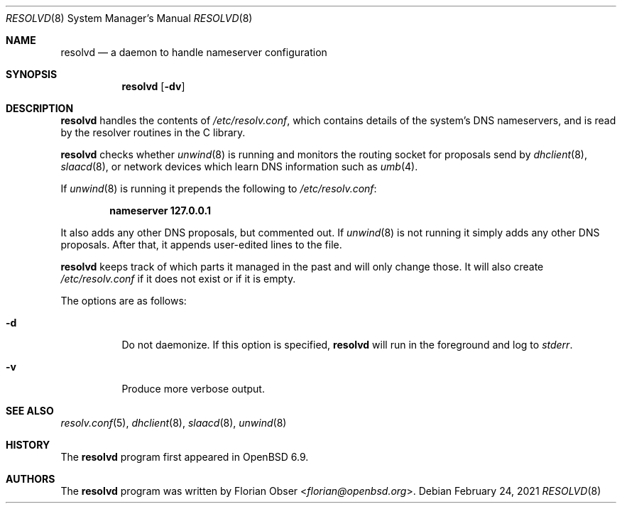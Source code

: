 .\"	$OpenBSD: resolvd.8,v 1.2 2021/02/24 19:00:38 deraadt Exp $
.\"
.\" Copyright (c) 2021 Florian Obser <florian@openbsd.org>
.\"
.\" Permission to use, copy, modify, and distribute this software for any
.\" purpose with or without fee is hereby granted, provided that the above
.\" copyright notice and this permission notice appear in all copies.
.\"
.\" THE SOFTWARE IS PROVIDED "AS IS" AND THE AUTHOR DISCLAIMS ALL WARRANTIES
.\" WITH REGARD TO THIS SOFTWARE INCLUDING ALL IMPLIED WARRANTIES OF
.\" MERCHANTABILITY AND FITNESS. IN NO EVENT SHALL THE AUTHOR BE LIABLE FOR
.\" ANY SPECIAL, DIRECT, INDIRECT, OR CONSEQUENTIAL DAMAGES OR ANY DAMAGES
.\" WHATSOEVER RESULTING FROM LOSS OF USE, DATA OR PROFITS, WHETHER IN AN
.\" ACTION OF CONTRACT, NEGLIGENCE OR OTHER TORTIOUS ACTION, ARISING OUT OF
.\" OR IN CONNECTION WITH THE USE OR PERFORMANCE OF THIS SOFTWARE.
.\"
.Dd $Mdocdate: February 24 2021 $
.Dt RESOLVD 8
.Os
.Sh NAME
.Nm resolvd
.Nd a daemon to handle nameserver configuration
.Sh SYNOPSIS
.Nm
.Op Fl dv
.Sh DESCRIPTION
.Nm
handles the contents of
.Pa /etc/resolv.conf ,
which contains details of the system's DNS nameservers, and is
read by the resolver routines in the C library.
.Pp
.Nm
checks whether
.Xr unwind 8
is running and
monitors the routing socket for proposals send by
.Xr dhclient 8 ,
.Xr slaacd 8 ,
or network devices which learn DNS information such as
.Xr umb 4 .
.Pp
If
.Xr unwind 8
is running it prepends the following to
.Pa /etc/resolv.conf :
.Pp
.Dl nameserver 127.0.0.1
.Pp
It also adds any other DNS proposals,
but commented out.
If
.Xr unwind 8
is not running it simply adds any other DNS proposals.
After that, it appends user-edited lines to the file.
.Pp
.Nm
keeps track of which parts it managed in the past and will only change those.
It will also create
.Pa /etc/resolv.conf
if it does not exist or if it is empty.
.Pp
The options are as follows:
.Bl -tag -width Ds
.It Fl d
Do not daemonize.
If this option is specified,
.Nm
will run in the foreground and log to
.Em stderr .
.It Fl v
Produce more verbose output.
.El
.Sh SEE ALSO
.Xr resolv.conf 5 ,
.Xr dhclient 8 ,
.Xr slaacd 8 ,
.Xr unwind 8
.Sh HISTORY
The
.Nm
program first appeared in
.Ox 6.9 .
.Sh AUTHORS
.An -nosplit
The
.Nm
program was written by
.An Florian Obser Aq Mt florian@openbsd.org .
